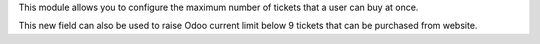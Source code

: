 This module allows you to configure the maximum number of tickets that a user can buy at once.

This new field can also be used to raise Odoo current limit below 9 tickets that can be purchased from website.
